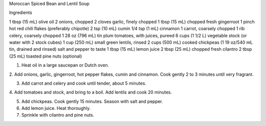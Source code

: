 Moroccan Spiced Bean and Lentil Soup

Ingredients

1 tbsp (15 mL) olive oil 
2 onions, chopped 
2 cloves garlic, finely chopped 
1 tbsp (15 mL) chopped fresh gingerroot 
1 pinch hot red chili flakes (preferably chipotle) 
2 tsp (10 mL) cumin 
1/4 tsp (1 mL) cinnamon 
1 carrot, coarsely chopped 
1 rib celery, coarsely chopped 
1 28 oz (796 mL) tin plum tomatoes, with juices, pureed 
6 cups (1 1/2 L) vegetable stock (or water with 2 stock cubes)
1 cup (250 mL) small green lentils, rinsed 
2 cups (500 mL) cooked chickpeas (1 19 oz/540 mL tin, drained and rinsed) 
salt and pepper to taste 
1 tbsp (15 mL) lemon juice 
2 tbsp (25 mL) chopped fresh cilantro 
2 tbsp (25 mL) toasted pine nuts (optional) 
                               

1. Heat oil in a large saucepan or Dutch oven.

2. Add onions, garlic, gingerroot, hot pepper flakes, cumin and cinnamon. Cook
gently 2 to 3 minutes until very fragrant. 

3. Add carrot and celery and cook until tender, about 5 minutes. 

4. Add tomatoes and stock, and bring to a boil. Add lentils and cook 20
minutes.
 
5. Add chickpeas. Cook gently 15 minutes. Season with salt and pepper.

6. Add lemon juice. Heat thoroughly. 

7. Sprinkle with cilantro and pine nuts.
